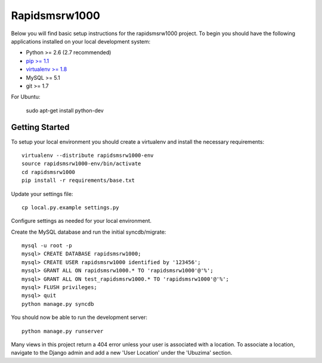 
Rapidsmsrw1000
========================

Below you will find basic setup instructions for the rapidsmsrw1000
project. To begin you should have the following applications installed on your
local development system:

- Python >= 2.6 (2.7 recommended)
- `pip >= 1.1 <http://www.pip-installer.org/>`_
- `virtualenv >= 1.8 <http://www.virtualenv.org/>`_
- MySQL >= 5.1
- git >= 1.7

For Ubuntu:

    sudo apt-get install python-dev

Getting Started
---------------

To setup your local environment you should create a virtualenv and install the
necessary requirements::

    virtualenv --distribute rapidsmsrw1000-env
    source rapidsmsrw1000-env/bin/activate
    cd rapidsmsrw1000
    pip install -r requirements/base.txt

Update your settings file::

    cp local.py.example settings.py

Configure settings as needed for your local environment.

Create the MySQL database and run the initial syncdb/migrate::

    mysql -u root -p
    mysql> CREATE DATABASE rapidsmsrw1000;
    mysql> CREATE USER rapidsmsrw1000 identified by '123456';
    mysql> GRANT ALL ON rapidsmsrw1000.* TO 'rapidsmsrw1000'@'%';
    mysql> GRANT ALL ON test_rapidsmsrw1000.* TO 'rapidsmsrw1000'@'%';
    mysql> FLUSH privileges;
    mysql> quit
    python manage.py syncdb

You should now be able to run the development server::

    python manage.py runserver

Many views in this project return a 404 error unless your user is associated
with a location. To associate a location, navigate to the Django admin and add
a new 'User Location' under the 'Ubuzima' section.
